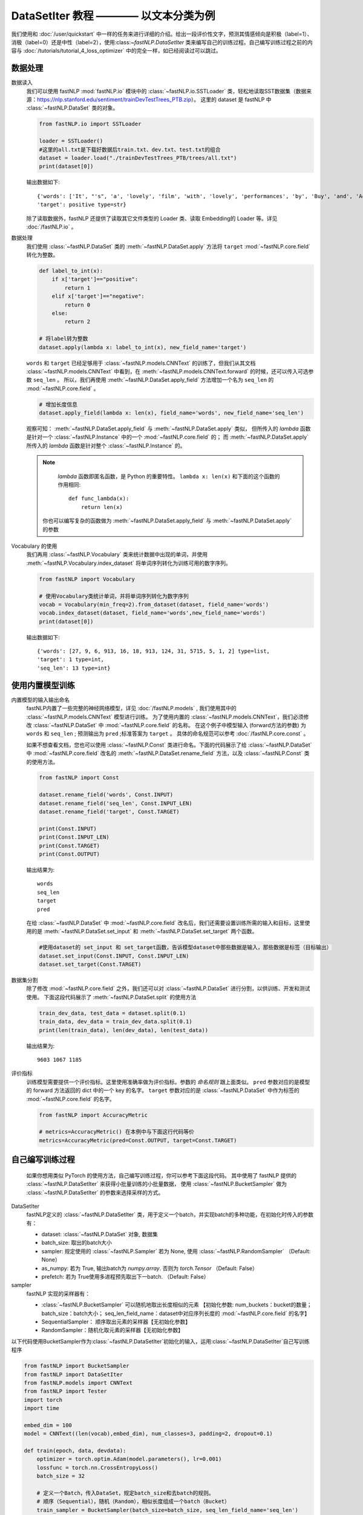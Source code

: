 ﻿
==============================================================================
DataSetIter 教程 ———— 以文本分类为例
==============================================================================

我们使用和 :doc:`/user/quickstart` 中一样的任务来进行详细的介绍。给出一段评价性文字，预测其情感倾向是积极（label=1）、消极（label=0）还是中性（label=2），使用:class:`~fastNLP.DataSetIter` 类来编写自己的训练过程。自己编写训练过程之前的内容与 :doc:`/tutorials/tutorial_4_loss_optimizer` 中的完全一样，如已经阅读过可以跳过。

--------------
数据处理
--------------

数据读入
    我们可以使用 fastNLP  :mod:`fastNLP.io` 模块中的 :class:`~fastNLP.io.SSTLoader` 类，轻松地读取SST数据集（数据来源：https://nlp.stanford.edu/sentiment/trainDevTestTrees_PTB.zip）。
    这里的 dataset 是 fastNLP 中 :class:`~fastNLP.DataSet` 类的对象。

    .. code-block:: python

        from fastNLP.io import SSTLoader

        loader = SSTLoader()
        #这里的all.txt是下载好数据后train.txt、dev.txt、test.txt的组合
        dataset = loader.load("./trainDevTestTrees_PTB/trees/all.txt")
        print(dataset[0])

    输出数据如下::
	
        {'words': ['It', "'s", 'a', 'lovely', 'film', 'with', 'lovely', 'performances', 'by', 'Buy', 'and', 'Accorsi', '.'] type=list,
        'target': positive type=str}
		
    除了读取数据外，fastNLP 还提供了读取其它文件类型的 Loader 类、读取 Embedding的 Loader 等。详见 :doc:`/fastNLP.io` 。
    

数据处理
    我们使用 :class:`~fastNLP.DataSet` 类的 :meth:`~fastNLP.DataSet.apply` 方法将 ``target`` :mod:`~fastNLP.core.field` 转化为整数。
    
    .. code-block:: python

        def label_to_int(x):
            if x['target']=="positive":
                return 1
            elif x['target']=="negative":
                return 0
            else:
                return 2

        # 将label转为整数
        dataset.apply(lambda x: label_to_int(x), new_field_name='target')

    ``words`` 和 ``target`` 已经足够用于 :class:`~fastNLP.models.CNNText` 的训练了，但我们从其文档
    :class:`~fastNLP.models.CNNText` 中看到，在 :meth:`~fastNLP.models.CNNText.forward` 的时候，还可以传入可选参数 ``seq_len`` 。
    所以，我们再使用 :meth:`~fastNLP.DataSet.apply_field` 方法增加一个名为 ``seq_len`` 的 :mod:`~fastNLP.core.field` 。

    .. code-block:: python

        # 增加长度信息
        dataset.apply_field(lambda x: len(x), field_name='words', new_field_name='seq_len')

    观察可知： :meth:`~fastNLP.DataSet.apply_field` 与 :meth:`~fastNLP.DataSet.apply` 类似，
    但所传入的 `lambda` 函数是针对一个 :class:`~fastNLP.Instance` 中的一个 :mod:`~fastNLP.core.field` 的；
    而 :meth:`~fastNLP.DataSet.apply` 所传入的 `lambda` 函数是针对整个 :class:`~fastNLP.Instance` 的。

    .. note::
         `lambda` 函数即匿名函数，是 Python 的重要特性。 ``lambda x: len(x)``  和下面的这个函数的作用相同::

            def func_lambda(x):
                return len(x)

        你也可以编写复杂的函数做为 :meth:`~fastNLP.DataSet.apply_field` 与 :meth:`~fastNLP.DataSet.apply` 的参数

Vocabulary 的使用
    我们再用 :class:`~fastNLP.Vocabulary` 类来统计数据中出现的单词，并使用 :meth:`~fastNLP.Vocabulary.index_dataset`
    将单词序列转化为训练可用的数字序列。

    .. code-block:: python

        from fastNLP import Vocabulary

        # 使用Vocabulary类统计单词，并将单词序列转化为数字序列
        vocab = Vocabulary(min_freq=2).from_dataset(dataset, field_name='words')
        vocab.index_dataset(dataset, field_name='words',new_field_name='words')
        print(dataset[0])
    
    输出数据如下::
	
        {'words': [27, 9, 6, 913, 16, 18, 913, 124, 31, 5715, 5, 1, 2] type=list,
        'target': 1 type=int,
        'seq_len': 13 type=int}


---------------------
使用内置模型训练
---------------------

内置模型的输入输出命名
    fastNLP内置了一些完整的神经网络模型，详见 :doc:`/fastNLP.models` , 我们使用其中的 :class:`~fastNLP.models.CNNText` 模型进行训练。
    为了使用内置的 :class:`~fastNLP.models.CNNText`，我们必须修改 :class:`~fastNLP.DataSet` 中 :mod:`~fastNLP.core.field` 的名称。
    在这个例子中模型输入 (forward方法的参数) 为 ``words`` 和 ``seq_len`` ; 预测输出为 ``pred`` ;标准答案为 ``target`` 。
    具体的命名规范可以参考 :doc:`/fastNLP.core.const` 。

    如果不想查看文档，您也可以使用 :class:`~fastNLP.Const` 类进行命名。下面的代码展示了给 :class:`~fastNLP.DataSet` 中
    :mod:`~fastNLP.core.field` 改名的 :meth:`~fastNLP.DataSet.rename_field` 方法，以及 :class:`~fastNLP.Const` 类的使用方法。

    .. code-block:: python

        from fastNLP import Const

        dataset.rename_field('words', Const.INPUT)
        dataset.rename_field('seq_len', Const.INPUT_LEN)
        dataset.rename_field('target', Const.TARGET)

        print(Const.INPUT)
        print(Const.INPUT_LEN)
        print(Const.TARGET)
        print(Const.OUTPUT)
    
    输出结果为::
	
        words
        seq_len
        target
        pred
    
    在给 :class:`~fastNLP.DataSet` 中 :mod:`~fastNLP.core.field` 改名后，我们还需要设置训练所需的输入和目标，这里使用的是
    :meth:`~fastNLP.DataSet.set_input` 和 :meth:`~fastNLP.DataSet.set_target` 两个函数。

    .. code-block:: python

        #使用dataset的 set_input 和 set_target函数，告诉模型dataset中那些数据是输入，那些数据是标签（目标输出）
        dataset.set_input(Const.INPUT, Const.INPUT_LEN)
        dataset.set_target(Const.TARGET)

数据集分割
    除了修改 :mod:`~fastNLP.core.field` 之外，我们还可以对 :class:`~fastNLP.DataSet` 进行分割，以供训练、开发和测试使用。
    下面这段代码展示了 :meth:`~fastNLP.DataSet.split` 的使用方法

    .. code-block:: python

        train_dev_data, test_data = dataset.split(0.1)
        train_data, dev_data = train_dev_data.split(0.1)
        print(len(train_data), len(dev_data), len(test_data))

    输出结果为::
	
        9603 1067 1185

评价指标
    训练模型需要提供一个评价指标。这里使用准确率做为评价指标。参数的 `命名规则` 跟上面类似。
    ``pred`` 参数对应的是模型的 forward 方法返回的 dict 中的一个 key 的名字。
    ``target`` 参数对应的是 :class:`~fastNLP.DataSet` 中作为标签的 :mod:`~fastNLP.core.field` 的名字。

    .. code-block:: python

        from fastNLP import AccuracyMetric
	
        # metrics=AccuracyMetric() 在本例中与下面这行代码等价
        metrics=AccuracyMetric(pred=Const.OUTPUT, target=Const.TARGET)


--------------------------
自己编写训练过程
--------------------------
    如果你想用类似 PyTorch 的使用方法，自己编写训练过程，你可以参考下面这段代码。
    其中使用了 fastNLP 提供的 :class:`~fastNLP.DataSetIter` 来获得小批量训练的小批量数据，
    使用 :class:`~fastNLP.BucketSampler` 做为  :class:`~fastNLP.DataSetIter` 的参数来选择采样的方式。
    
DataSetIter
    fastNLP定义的 :class:`~fastNLP.DataSetIter` 类，用于定义一个batch，并实现batch的多种功能，在初始化时传入的参数有：
	
    * dataset: :class:`~fastNLP.DataSet` 对象, 数据集
    * batch_size: 取出的batch大小
    * sampler: 规定使用的 :class:`~fastNLP.Sampler` 若为 None, 使用 :class:`~fastNLP.RandomSampler` （Default: None）
    * as_numpy: 若为 True, 输出batch为 `numpy.array`. 否则为 `torch.Tensor` （Default: False）
    * prefetch: 若为 True使用多进程预先取出下一batch. （Default: False）

sampler
    fastNLP 实现的采样器有：
	
    * :class:`~fastNLP.BucketSampler` 可以随机地取出长度相似的元素 【初始化参数:  num_buckets：bucket的数量；  batch_size：batch大小；  seq_len_field_name：dataset中对应序列长度的 :mod:`~fastNLP.core.field` 的名字】
    * SequentialSampler： 顺序取出元素的采样器【无初始化参数】
    * RandomSampler：随机化取元素的采样器【无初始化参数】

以下代码使用BucketSampler作为:class:`~fastNLP.DataSetIter`初始化的输入，运用:class:`~fastNLP.DataSetIter`自己写训练程序

.. code-block:: python

    from fastNLP import BucketSampler
    from fastNLP import DataSetIter
    from fastNLP.models import CNNText
    from fastNLP import Tester
    import torch
    import time

    embed_dim = 100
    model = CNNText((len(vocab),embed_dim), num_classes=3, padding=2, dropout=0.1)

    def train(epoch, data, devdata):
        optimizer = torch.optim.Adam(model.parameters(), lr=0.001)
        lossfunc = torch.nn.CrossEntropyLoss()
        batch_size = 32

        # 定义一个Batch，传入DataSet，规定batch_size和去batch的规则。
        # 顺序（Sequential），随机（Random），相似长度组成一个batch（Bucket）
        train_sampler = BucketSampler(batch_size=batch_size, seq_len_field_name='seq_len')
        train_batch = DataSetIter(batch_size=batch_size, dataset=data, sampler=train_sampler)
    
        start_time = time.time()
        print("-"*5+"start training"+"-"*5)
        for i in range(epoch):
            loss_list = []
            for batch_x, batch_y in train_batch:
                optimizer.zero_grad()
                output = model(batch_x['words'])
                loss = lossfunc(output['pred'], batch_y['target'])
                loss.backward()
                optimizer.step()
                loss_list.append(loss.item())
        
            #这里verbose如果为0，在调用Tester对象的test()函数时不输出任何信息，返回评估信息; 如果为1，打印出验证结果，返回评估信息
            #在调用过Tester对象的test()函数后，调用其_format_eval_results(res)函数，结构化输出验证结果
            tester_tmp = Tester(devdata, model, metrics=AccuracyMetric(), verbose=0)
            res=tester_tmp.test()
            
            print('Epoch {:d} Avg Loss: {:.2f}'.format(i, sum(loss_list) / len(loss_list)),end=" ")
            print(tester._format_eval_results(res),end=" ")
            print('{:d}ms'.format(round((time.time()-start_time)*1000)))
            loss_list.clear()
            
    train(10, train_data, dev_data)
    #使用tester进行快速测试
    tester = Tester(test_data, model, metrics=AccuracyMetric())
    tester.test()

这段代码的输出如下::

    -----start training-----
    Epoch 0 Avg Loss: 1.09 AccuracyMetric: acc=0.480787 58989ms
    Epoch 1 Avg Loss: 1.00 AccuracyMetric: acc=0.500469 118348ms
    Epoch 2 Avg Loss: 0.93 AccuracyMetric: acc=0.536082 176220ms
    Epoch 3 Avg Loss: 0.87 AccuracyMetric: acc=0.556701 236032ms
    Epoch 4 Avg Loss: 0.78 AccuracyMetric: acc=0.562324 294351ms
    Epoch 5 Avg Loss: 0.69 AccuracyMetric: acc=0.58388 353673ms
    Epoch 6 Avg Loss: 0.60 AccuracyMetric: acc=0.574508 412106ms
    Epoch 7 Avg Loss: 0.51 AccuracyMetric: acc=0.589503 471097ms
    Epoch 8 Avg Loss: 0.44 AccuracyMetric: acc=0.581068 529174ms
    Epoch 9 Avg Loss: 0.39 AccuracyMetric: acc=0.572634 586216ms
    [tester] 
    AccuracyMetric: acc=0.527426


